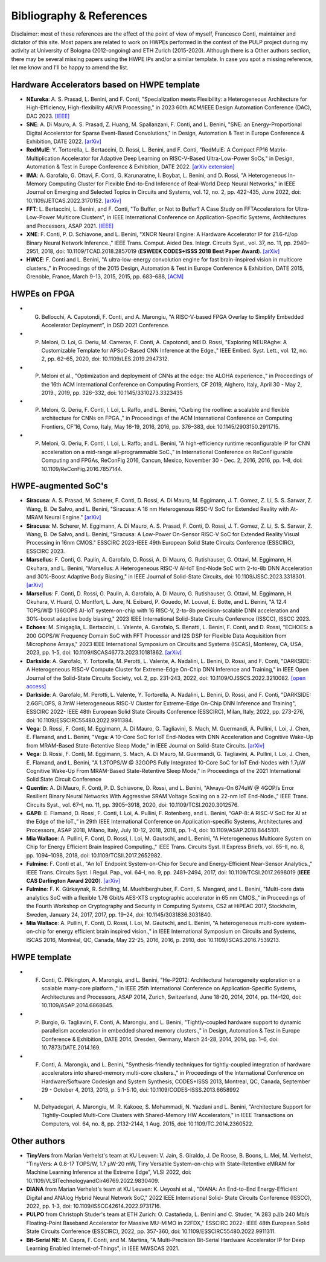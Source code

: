 
*************************
Bibliography & References
*************************

Disclaimer: most of these references are the effect of the point of view of myself, Francesco Conti, maintainer and dictator of this site.
Most papers are related to work on HWPEs performed in the context of the PULP project during my activity at University of Bologna (2012-ongoing)
and ETH Zurich (2015-2020).
Although there is a Other authors section, there may be several missing papers using the HWPE IPs and/or a 
similar template. In case you spot a missing reference, let me know and I'll be happy to amend the list.

Hardware Accelerators based on HWPE template
============================================
- **NEureka**: A. S. Prasad, L. Benini, and F. Conti, "Specialization meets Flexibility: a Heterogeneous Architecture for High-Efficiency, High-flexibility AR/VR Processing," in 2023 60th ACM/IEEE Design Automation Conference (DAC), DAC 2023. `[IEEE] <https://ieeexplore.ieee.org/document/10247945>`_
- **SNE**: A. Di Mauro, A. S. Prasad, Z. Huang, M. Spallanzani, F. Conti, and L. Benini, "SNE: an Energy-Proportional Digital Accelerator for Sparse Event-Based Convolutions," in Design, Automation & Test in Europe Conference & Exhibition, DATE 2022. `[arXiv] <https://arxiv.org/abs/2204.10687>`_
- **RedMulE**: Y. Tortorella, L. Bertaccini, D. Rossi, L. Benini, and F. Conti, "RedMulE: A Compact FP16 Matrix-Multiplication Accelerator for Adaptive Deep Learning on RISC-V-Based Ultra-Low-Power SoCs," in Design, Automation & Test in Europe Conference & Exhibition, DATE 2022. `[arXiv extension] <https://arxiv.org/pdf/2301.03904.pdf>`_
- **IMA**: A. Garofalo, G. Ottavi, F. Conti, G. Karunaratne, I. Boybat, L. Benini, and D. Rossi, "A Heterogeneous In-Memory Computing Cluster for Flexible End-to-End Inference of Real-World Deep Neural Networks," in IEEE Journal on Emerging and Selected Topics in Circuits and Systems, vol. 12, no. 2, pp. 422-435, June 2022, doi: 10.1109/JETCAS.2022.3170152. `[arXiv] <https://arxiv.org/pdf/2201.01089.pdf>`_
- **FFT**: L. Bertaccini, L. Benini, and F. Conti, "To Buffer, or Not to Buffer? A Case Study on FFTAccelerators for Ultra-Low-Power Multicore Clusters", in IEEE International Conference on Application-Specific Systems, Architectures and Processors, ASAP 2021. `[IEEE] <https://ieeexplore.ieee.org/document/9516654>`_
- **XNE**: F. Conti, P. D. Schiavone, and L. Benini, "XNOR Neural Engine: A Hardware Accelerator IP for 21.6-fJ/op Binary Neural Network Inference.," IEEE Trans. Comput. Aided Des. Integr. Circuits Syst., vol. 37, no. 11, pp. 2940–2951, 2018, doi: 10.1109/TCAD.2018.2857019 (**ESWEEK CODES+ISSS 2018 Best Paper Award**). `[arXiv] <https://arxiv.org/pdf/1807.03010.pdf>`_
- **HWCE**: F. Conti and L. Benini, "A ultra-low-energy convolution engine for fast brain-inspired vision in multicore clusters.," in Proceedings of the 2015 Design, Automation & Test in Europe Conference & Exhibition, DATE 2015, Grenoble, France, March 9-13, 2015, 2015, pp. 683–688, `[ACM] <http://dl.acm.org/citation.cfm?id=2755910>`_

HWPEs on FPGA
=============
- G. Bellocchi, A. Capotondi, F. Conti, and A. Marongiu, "A RISC-V-based FPGA Overlay to Simplify Embedded Accelerator Deployment", in DSD 2021 Conference.
- P. Meloni, D. Loi, G. Deriu, M. Carreras, F. Conti, A. Capotondi, and D. Rossi, "Exploring NEURAghe: A Customizable Template for APSoC-Based CNN Inference at the Edge.," IEEE Embed. Syst. Lett., vol. 12, no. 2, pp. 62–65, 2020, doi: 10.1109/LES.2019.2947312.
- P. Meloni et al., "Optimization and deployment of CNNs at the edge: the ALOHA experience.," in Proceedings of the 16th ACM International Conference on Computing Frontiers, CF 2019, Alghero, Italy, April 30 - May 2, 2019., 2019, pp. 326–332, doi: 10.1145/3310273.3323435
- P. Meloni, G. Deriu, F. Conti, I. Loi, L. Raffo, and L. Benini, "Curbing the roofline: a scalable and flexible architecture for CNNs on FPGA.," in Proceedings of the ACM International Conference on Computing Frontiers, CF’16, Como, Italy, May 16-19, 2016, 2016, pp. 376–383, doi: 10.1145/2903150.2911715.
- P. Meloni, G. Deriu, F. Conti, I. Loi, L. Raffo, and L. Benini, "A high-efficiency runtime reconfigurable IP for CNN acceleration on a mid-range all-programmable SoC.," in International Conference on ReConFigurable Computing and FPGAs, ReConFig 2016, Cancun, Mexico, November 30 - Dec. 2, 2016, 2016, pp. 1–8, doi: 10.1109/ReConFig.2016.7857144.

HWPE-augmented SoC's
====================
- **Siracusa**: A. S. Prasad, M. Scherer, F. Conti, D. Rossi, A. Di Mauro, M. Eggimann, J. T. Gomez, Z. Li, S. S. Sarwar, Z. Wang, B. De Salvo, and L. Benini, "Siracusa: A 16 nm Heterogenous RISC-V SoC for Extended Reality with At-MRAM Neural Engine." `[arXiv] <https://arxiv.org/pdf/2312.14750.pdf>`_
- **Siracusa**: M. Scherer, M. Eggimann, A. Di Mauro, A. S. Prasad, F. Conti, D. Rossi, J. T. Gomez, Z. Li, S. S. Sarwar, Z. Wang, B. De Salvo, and L. Benini, "Siracusa: A Low-Power On-Sensor RISC-V SoC for Extended Reality Visual Processing in 16nm CMOS." ESSCIRC 2023-IEEE 49th European Solid State Circuits Conference (ESSCIRC), ESSCIRC 2023.
- **Marsellus**: F. Conti, G. Paulin, A. Garofalo, D. Rossi, A. Di Mauro, G. Rutishauser, G. Ottavi, M. Eggimann, H. Okuhara, and L. Benini, "Marsellus: A Heterogeneous RISC-V AI-IoT End-Node SoC with 2-to-8b DNN Acceleration and 30%-Boost Adaptive Body Biasing," in IEEE Journal of Solid-State Circuits, doi: 10.1109/JSSC.2023.3318301. `[arXiv] <https://arxiv.org/pdf/2305.08415.pdf>`_
- **Marsellus**: F. Conti, D. Rossi, G. Paulin, A. Garofalo, A. Di Mauro, G. Rutishauser, G. Ottavi, M. Eggimann, H. Okuhara, V. Huard, O. Montfort, L. Jure, N. Exibard, P. Gouedo, M. Louvat, E. Botte, and L. Benini, "A 12.4 TOPS/W@ 136GOPS AI-IoT system-on-chip with 16 RISC-V, 2-to-8b precision-scalable DNN acceleration and 30%-boost adaptive body biasing," 2023 IEEE International Solid-State Circuits Conference (ISSCC), ISSCC 2023.
- **Echoes**: M. Sinigaglia, L. Bertaccini, L. Valente, A. Garofalo, S. Benatti, L. Benini, F. Conti, and D. Rossi, "ECHOES: a 200 GOPS/W Frequency Domain SoC with FFT Processor and I2S DSP for Flexible Data Acquisition from Microphone Arrays," 2023 IEEE International Symposium on Circuits and Systems (ISCAS), Monterey, CA, USA, 2023, pp. 1-5, doi: 10.1109/ISCAS46773.2023.10181862. `[arXiv] <https://arxiv.org/pdf/2305.07325.pdf>`_
- **Darkside**: A. Garofalo, Y. Tortorella, M. Perotti, L. Valente, A. Nadalini, L. Benini, D. Rossi, and F. Conti, "DARKSIDE: A Heterogeneous RISC-V Compute Cluster for Extreme-Edge On-Chip DNN Inference and Training," in IEEE Open Journal of the Solid-State Circuits Society, vol. 2, pp. 231-243, 2022, doi: 10.1109/OJSSCS.2022.3210082. `[open access] <https://ieeexplore.ieee.org/stamp/stamp.jsp?tp=&arnumber=9903915>`_
- **Darkside**: A. Garofalo, M. Perotti, L. Valente, Y. Tortorella, A. Nadalini, L. Benini, D. Rossi, and F. Conti, "DARKSIDE: 2.6GFLOPS, 8.7mW Heterogeneous RISC-V Cluster for Extreme-Edge On-Chip DNN Inference and Training", ESSCIRC 2022- IEEE 48th European Solid State Circuits Conference (ESSCIRC), Milan, Italy, 2022, pp. 273-276, doi: 10.1109/ESSCIRC55480.2022.9911384.
- **Vega**: D. Rossi, F. Conti, M. Eggimann, A. Di Mauro, G. Tagliavini, S. Mach, M. Guermandi, A. Pullini, I. Loi, J. Chen, E. Flamand, and L. Benini, "Vega: A 10-Core SoC for IoT End-Nodes with DNN Acceleration and Cognitive Wake-Up from MRAM-Based State-Retentive Sleep Mode," in IEEE Journal on Solid-State Circuits. `[arXiv] <https://arxiv.org/pdf/2110.09101.pdf>`_
- **Vega**: D. Rossi, F. Conti, M. Eggimann, S. Mach, A. Di Mauro, M. Guermandi, G. Tagliavini, A. Pullini, I. Loi, J. Chen, E. Flamand, and L. Benini, "A 1.3TOPS/W @ 32GOPS Fully Integrated 10-Core SoC for IoT End-Nodes with 1.7μW Cognitive Wake-Up From MRAM-Based State-Retentive Sleep Mode," in Proceedings of the 2021 International Solid State Circuit Conference
- **Quentin**: A. Di Mauro, F. Conti, P. D. Schiavone, D. Rossi, and L. Benini, "Always-On 674uW @ 4GOP/s Error Resilient Binary Neural Networks With Aggressive SRAM Voltage Scaling on a 22-nm IoT End-Node.," IEEE Trans. Circuits Syst., vol. 67–I, no. 11, pp. 3905–3918, 2020, doi: 10.1109/TCSI.2020.3012576.
- **GAP8**: E. Flamand, D. Rossi, F. Conti, I. Loi, A. Pullini, F. Rotenberg, and L. Benini, “GAP-8: A RISC-V SoC for AI at the Edge of the IoT.,” in 29th IEEE International Conference on Application-specific Systems, Architectures and Processors, ASAP 2018, Milano, Italy, July 10-12, 2018, 2018, pp. 1–4, doi: 10.1109/ASAP.2018.8445101.
- **Mia Wallace**: A. Pullini, F. Conti, D. Rossi, I. Loi, M. Gautschi, and L. Benini, "A Heterogeneous Multicore System on Chip for Energy Efficient Brain Inspired Computing.," IEEE Trans. Circuits Syst. II Express Briefs, vol. 65–II, no. 8, pp. 1094–1098, 2018, doi: 10.1109/TCSII.2017.2652982.
- **Fulmine**: F. Conti et al., "An IoT Endpoint System-on-Chip for Secure and Energy-Efficient Near-Sensor Analytics.," IEEE Trans. Circuits Syst. I Regul. Pap., vol. 64–I, no. 9, pp. 2481–2494, 2017, doi: 10.1109/TCSI.2017.2698019 (**IEEE CAS Darlington Award 2020**). `[arXiv] <https://arxiv.org/pdf/1612.05974.pdf>`_
- **Fulmine**: F. K. Gürkaynak, R. Schilling, M. Muehlberghuber, F. Conti, S. Mangard, and L. Benini, "Multi-core data analytics SoC with a flexible 1.76 Gbit/s AES-XTS cryptographic accelerator in 65 nm CMOS.," in Proceedings of the Fourth Workshop on Cryptography and Security in Computing Systems, CS2 at HiPEAC 2017, Stockholm, Sweden, January 24, 2017, 2017, pp. 19–24, doi: 10.1145/3031836.3031840.
- **Mia Wallace**: A. Pullini, F. Conti, D. Rossi, I. Loi, M. Gautschi, and L. Benini, "A heterogeneous multi-core system-on-chip for energy efficient brain inspired vision.," in IEEE International Symposium on Circuits and Systems, ISCAS 2016, Montréal, QC, Canada, May 22-25, 2016, 2016, p. 2910, doi: 10.1109/ISCAS.2016.7539213.

HWPE template
=============
- F. Conti, C. Pilkington, A. Marongiu, and L. Benini, "He-P2012: Architectural heterogeneity exploration on a scalable many-core platform.," in IEEE 25th International Conference on Application-Specific Systems, Architectures and Processors, ASAP 2014, Zurich, Switzerland, June 18-20, 2014, 2014, pp. 114–120, doi: 10.1109/ASAP.2014.6868645.
- P. Burgio, G. Tagliavini, F. Conti, A. Marongiu, and L. Benini, "Tightly-coupled hardware support to dynamic parallelism acceleration in embedded shared memory clusters.," in Design, Automation & Test in Europe Conference & Exhibition, DATE 2014, Dresden, Germany, March 24-28, 2014, 2014, pp. 1–6, doi: 10.7873/DATE.2014.169.
- F. Conti, A. Marongiu, and L. Benini, "Synthesis-friendly techniques for tightly-coupled integration of hardware accelerators into shared-memory multi-core clusters.," in Proceedings of the International Conference on Hardware/Software Codesign and System Synthesis, CODES+ISSS 2013, Montreal, QC, Canada, September 29 - October 4, 2013, 2013, p. 5:1-5:10, doi: 10.1109/CODES-ISSS.2013.6658992
- M. Dehyadegari, A. Marongiu, M. R. Kakoee, S. Mohammadi, N. Yazdani and L. Benini, "Architecture Support for Tightly-Coupled Multi-Core Clusters with Shared-Memory HW Accelerators," in IEEE Transactions on Computers, vol. 64, no. 8, pp. 2132-2144, 1 Aug. 2015, doi: 10.1109/TC.2014.2360522.

Other authors
=============
- **TinyVers** from Marian Verhelst's team at KU Leuven: V. Jain, S. Giraldo, J. De Roose, B. Boons, L. Mei, M. Verhelst, "TinyVers: A 0.8-17 TOPS/W, 1.7 μW-20 mW, Tiny Versatile System-on-chip with State-Retentive eMRAM for Machine Learning Inference at the Extreme Edge", VLSI 2022, doi: 10.1109/VLSITechnologyandCir46769.2022.9830409.
- **DIANA** from Marian Verhelst's team at KU Leuven: K. Ueyoshi et al., "DIANA: An End-to-End Energy-Efficient Digital and ANAlog Hybrid Neural Network SoC," 2022 IEEE International Solid- State Circuits Conference (ISSCC), 2022, pp. 1-3, doi: 10.1109/ISSCC42614.2022.9731716.
- **PULPO** from Christoph Studer's team at ETH Zurich: O. Castañeda, L. Benini and C. Studer, "A 283 pJ/b 240 Mb/s Floating-Point Baseband Accelerator for Massive MU-MIMO in 22FDX," ESSCIRC 2022- IEEE 48th European Solid State Circuits Conference (ESSCIRC), 2022, pp. 357-360, doi: 10.1109/ESSCIRC55480.2022.9911311.
- **Bit-Serial NE**: M. Capra, F. Conti, and M. Martina, "A Multi-Precision Bit-Serial Hardware Accelerator IP for Deep Learning Enabled Internet-of-Things", in IEEE MWSCAS 2021.
